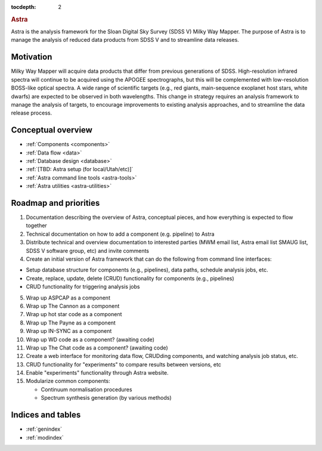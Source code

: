 .. role:: header_no_toc
  :class: class_header_no_toc

.. title:: Astra

:tocdepth: 2

.. rubric:: :header_no_toc:`Astra`

Astra is the analysis framework for the Sloan Digital Sky Survey (SDSS V) Milky
Way Mapper. The purpose of Astra is to manage the analysis of reduced data
products from SDSS V and to streamline data releases.


Motivation
==========

Milky Way Mapper will acquire data products that differ from previous generations
of SDSS. High-resolution infrared spectra will continue to be acquired using the
APOGEE spectrographs, but this will be complemented with low-resolution BOSS-like
optical spectra. A wide range of scientific targets (e.g., red giants, main-sequence
exoplanet host stars, white dwarfs) are expected to be observed in both wavelengths.
This change in strategy requires an analysis framework to manage the analysis of
targets, to encourage improvements to existing analysis approaches, and to
streamline the data release process. 


Conceptual overview
===================

* :ref:`Components <components>`
* :ref:`Data flow <data>`
* :ref:`Database design <database>`
* :ref:`[TBD: Astra setup (for local/Utah/etc)]`
* :ref:`Astra command line tools <astra-tools>`
* :ref:`Astra utilities <astra-utilities>`


Roadmap and priorities
======================

1. Documentation describing the overview of Astra, conceptual pieces, and how
   everything is expected to flow together

2. Technical documentation on how to add a component (e.g. pipeline) to Astra

3. Distribute technical and overview documentation to interested parties
   (MWM email list, Astra email list SMAUG list, SDSS V software group, etc)
   and invite comments

4. Create an initial version of Astra framework that can do the following from
   command line interfaces: 

- Setup database structure for components (e.g., pipelines), data paths, schedule analysis jobs, etc.

- Create, replace, update, delete (CRUD) functionality for components (e.g., pipelines)

- CRUD functionality for triggering analysis jobs

5. Wrap up ASPCAP as a component

6. Wrap up The Cannon as a component

7. Wrap up hot star code as a component

8. Wrap up The Payne as a component

9. Wrap up IN-SYNC as a component

10. Wrap up WD code as a component? (awaiting code)

11. Wrap up The Chat code as a component? (awaiting code)

12. Create a web interface for monitoring data flow, CRUDding components, and
    watching analysis job status, etc.

13. CRUD functionality for "experiments" to compare results between versions, etc

14. Enable "experiments" functionality through Astra website.

15. Modularize common components:

    - Continuum normalisation procedures

    - Spectrum synthesis generation (by various methods)





Indices and tables
==================

* :ref:`genindex`
* :ref:`modindex`
